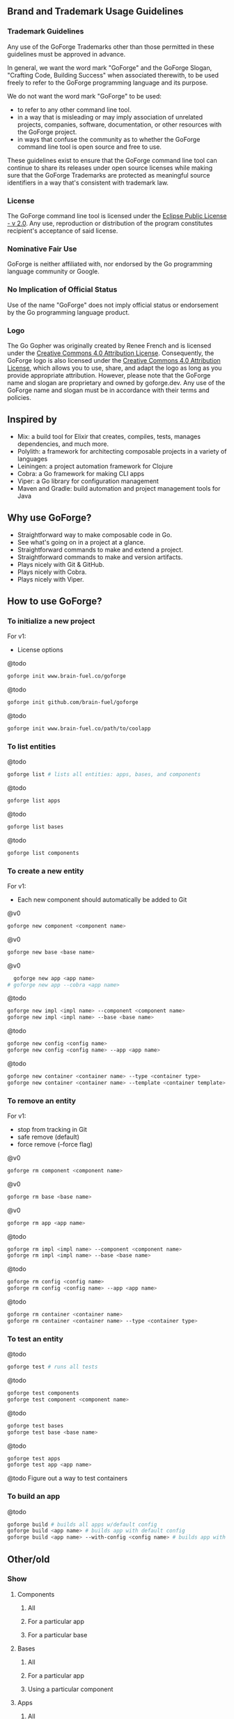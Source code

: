 [[./resources/images/logo-long.svg]]

** Brand and Trademark Usage Guidelines

*** Trademark Guidelines

Any use of the GoForge Trademarks other than those permitted in these guidelines must be approved in advance.

In general, we want the word mark "GoForge" and the GoForge Slogan, "Crafting Code, Building Success" when associated therewith, to be used freely to refer to the GoForge programming language and its purpose.

We do not want the word mark "GoForge" to be used:

- to refer to any other command line tool.
- in a way that is misleading or may imply association of unrelated projects, companies, software, documentation, or other resources with the GoForge project.
- in ways that confuse the community as to whether the GoForge command line tool is open source and free to use.

These guidelines exist to ensure that the GoForge command line tool can continue to share its releases under open source licenses while making sure that the GoForge Trademarks are protected as meaningful source identifiers in a way that's consistent with trademark law.

*** License

The GoForge command line tool is licensed under the [[https://www.eclipse.org/legal/epl-2.0/][Eclipse Public License - v 2.0]]. Any use, reproduction or distribution of the program constitutes recipient's acceptance of said license.

*** Nominative Fair Use

GoForge is neither affiliated with, nor endorsed by the Go programming language community or Google.

*** No Implication of Official Status

Use of the name "GoForge" does not imply official status or endorsement by the Go programming language product.

*** Logo

The Go Gopher was originally created by Renee French and is licensed under the [[https://creativecommons.org/licenses/by/4.0/][Creative Commons 4.0 Attribution License]]. Consequently, the GoForge logo is also licensed under the [[https://creativecommons.org/licenses/by/4.0/][Creative Commons 4.0 Attribution License]], which allows you to use, share, and adapt the logo as long as you provide appropriate attribution. However, please note that the GoForge name and slogan are proprietary and owned by goforge.dev. Any use of the GoForge name and slogan must be in accordance with their terms and policies.

** Inspired by

- Mix: a build tool for Elixir that creates, compiles, tests, manages dependencies, and much more.
- Polylith: a framework for architecting composable projects in a variety of languages
- Leiningen: a project automation framework for Clojure
- Cobra: a Go framework for making CLI apps
- Viper: a Go library for configuration management
- Maven and Gradle: build automation and project management tools for Java

** Why use GoForge?

- Straightforward way to make composable code in Go.
- See what's going on in a project at a glance.
- Straightforward commands to make and extend a project.
- Straightforward commands to make and version artifacts.
- Plays nicely with Git & GitHub.
- Plays nicely with Cobra.
- Plays nicely with Viper.

** How to use GoForge?

*** To initialize a new project

For v1:
- License options

@todo
#+BEGIN_SRC bash
goforge init www.brain-fuel.co/goforge
#+END_SRC

@todo
#+BEGIN_SRC bash
goforge init github.com/brain-fuel/goforge
#+END_SRC

@todo
#+BEGIN_SRC bash
goforge init www.brain-fuel.co/path/to/coolapp
#+END_SRC

*** To list entities

@todo
#+BEGIN_SRC bash
  goforge list # lists all entities: apps, bases, and components
#+END_SRC

@todo
#+BEGIN_SRC bash
  goforge list apps
#+END_SRC

@todo
#+BEGIN_SRC bash
  goforge list bases
#+END_SRC

@todo
#+BEGIN_SRC bash
  goforge list components
#+END_SRC

*** To create a new entity

For v1:
- Each new component should automatically be added to Git

@v0
#+BEGIN_SRC bash
  goforge new component <component name>
#+END_SRC

@v0
#+BEGIN_SRC bash
  goforge new base <base name>
#+END_SRC

@v0
#+BEGIN_SRC bash
  goforge new app <app name>
# goforge new app --cobra <app name>
#+END_SRC

@todo
#+BEGIN_SRC bash
  goforge new impl <impl name> --component <component name>
  goforge new impl <impl name> --base <base name>
#+END_SRC

@todo
#+BEGIN_SRC bash
  goforge new config <config name>
  goforge new config <config name> --app <app name>
#+END_SRC

@todo
#+BEGIN_SRC bash
  goforge new container <container name> --type <container type>
  goforge new container <container name> --template <container template>
#+END_SRC

*** To remove an entity

For v1:
- stop from tracking in Git
- safe remove (default)
- force remove (--force flag)

@v0
#+BEGIN_SRC bash
  goforge rm component <component name>
#+END_SRC

@v0
#+BEGIN_SRC bash
  goforge rm base <base name>
#+END_SRC

@v0
#+BEGIN_SRC bash
  goforge rm app <app name>
#+END_SRC

@todo
#+BEGIN_SRC bash
  goforge rm impl <impl name> --component <component name>
  goforge rm impl <impl name> --base <base name>
#+END_SRC

@todo
#+BEGIN_SRC bash
  goforge rm config <config name>
  goforge rm config <config name> --app <app name>
#+END_SRC

@todo
#+BEGIN_SRC bash
  goforge rm container <container name>
  goforge rm container <container name> --type <container type>
#+END_SRC

*** To test an entity

@todo
#+BEGIN_SRC bash
  goforge test # runs all tests
#+END_SRC

@todo
#+BEGIN_SRC bash
  goforge test components
  goforge test component <component name>
#+END_SRC

@todo
#+BEGIN_SRC bash
  goforge test bases
  goforge test base <base name>
#+END_SRC

@todo
#+BEGIN_SRC bash
  goforge test apps
  goforge test app <app name>
#+END_SRC

@todo
Figure out a way to test containers

*** To build an app

@todo
#+BEGIN_SRC bash
  goforge build # builds all apps w/default config
  goforge build <app name> # builds app with default config
  goforge build <app name> --with-config <config name> # builds app with named config
#+END_SRC

** Other/old

*** Show

**** Components
***** All
***** For a particular app
***** For a particular base

**** Bases
***** All
***** For a particular app
***** Using a particular component

**** Apps
***** All
***** Using a particular base
***** Using a particular component

**** Deps
***** All
***** For a particular component
***** For a particular base
***** For a particular app

*** Clean
**** All
**** App

*** Test
**** Component
**** All Components
**** Base
**** All Bases
**** App
**** All Apps

*** Tag

*** Bump
**** Major
**** Minor
**** Patch

*** Release

Build, Test, Tag

**** Major
**** Minor
**** Patch

** TODO

- Make GoForge compatible with GitHub Actions
- Standardize Container Template Form